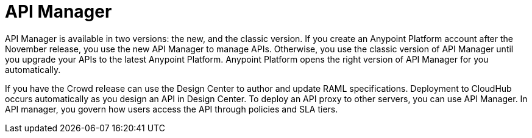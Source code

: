 = API Manager 

API Manager is available in two versions: the new, and the classic version. If you create an Anypoint Platform account after the November release, you use the new API Manager to manage APIs. Otherwise, you use the classic version of API Manager until you upgrade your APIs to the latest Anypoint Platform. Anypoint Platform opens the right version of API Manager for you automatically.

If you have the Crowd release can use the Design Center to author and update RAML specifications. Deployment to CloudHub occurs automatically as you design an API in Design Center. To deploy an API proxy to other servers, you can use API Manager. In API manager, you govern how users access the API through policies and SLA tiers. 
